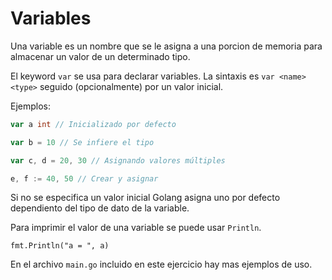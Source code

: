 * Variables
  :PROPERTIES:
  :CUSTOM_ID: variables
  :END:
Una variable es un nombre que se le asigna a una porcion de memoria para
almacenar un valor de un determinado tipo.

El keyword =var= se usa para declarar variables. La sintaxis es
=var <name> <type>= seguido (opcionalmente) por un valor inicial.

Ejemplos:

#+begin_src go
  var a int // Inicializado por defecto

  var b = 10 // Se infiere el tipo

  var c, d = 20, 30 // Asignando valores múltiples

  e, f := 40, 50 // Crear y asignar
#+end_src

Si no se especifica un valor inicial Golang asigna uno por defecto
dependiento del tipo de dato de la variable.

Para imprimir el valor de una variable se puede usar =Println=.

=fmt.Println("a = ", a)=

En el archivo =main.go= incluido en este ejercicio hay mas ejemplos de
uso.

